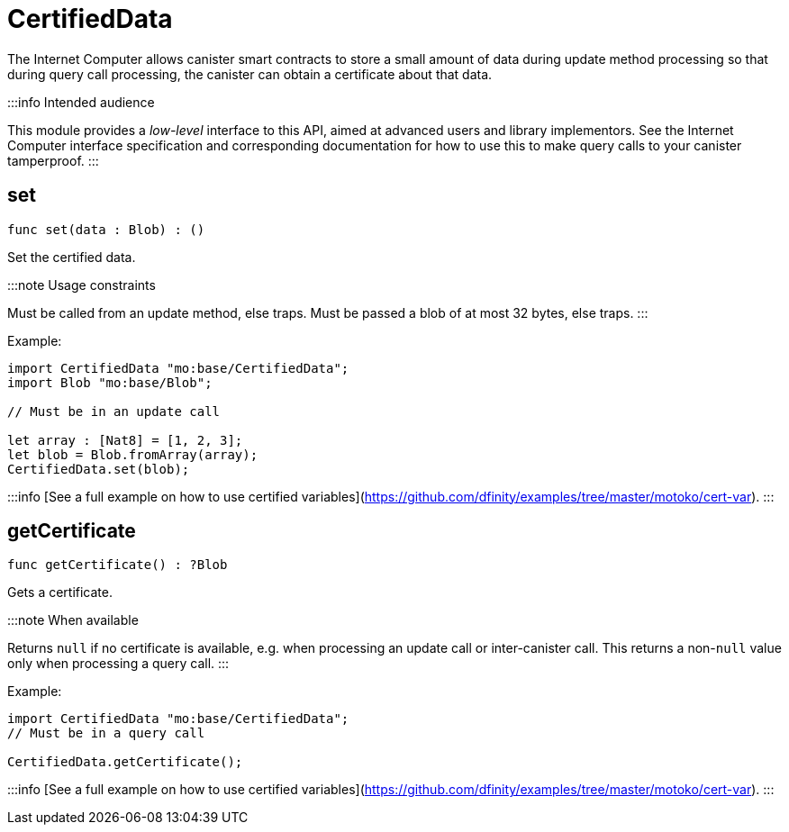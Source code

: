 [[module.CertifiedData]]
= CertifiedData

The Internet Computer allows canister smart contracts to store a small amount of data during
update method processing so that during query call processing, the canister can obtain
a certificate about that data.

:::info Intended audience

This module provides a _low-level_ interface to this API, aimed at advanced
users and library implementors. See the Internet Computer interface
specification and corresponding documentation for how to use this to make query
calls to your canister tamperproof.
:::


[[set]]
== set

[source.no-repl,motoko,subs=+macros]
----
func set(data : Blob) : ()
----

Set the certified data.

:::note Usage constraints

Must be called from an update method, else traps.
Must be passed a blob of at most 32 bytes, else traps.
:::

Example:

```motoko no-repl
import CertifiedData "mo:base/CertifiedData";
import Blob "mo:base/Blob";

// Must be in an update call

let array : [Nat8] = [1, 2, 3];
let blob = Blob.fromArray(array);
CertifiedData.set(blob);
```

:::info
[See a full example on how to use certified variables](https://github.com/dfinity/examples/tree/master/motoko/cert-var).
:::


[[getCertificate]]
== getCertificate

[source.no-repl,motoko,subs=+macros]
----
func getCertificate() : ?Blob
----

Gets a certificate.

:::note When available

Returns `null` if no certificate is available, e.g. when processing an
update call or inter-canister call. This returns a non-`null` value only
when processing a query call.
:::

Example:

```motoko no-repl
import CertifiedData "mo:base/CertifiedData";
// Must be in a query call

CertifiedData.getCertificate();
```

:::info
[See a full example on how to use certified variables](https://github.com/dfinity/examples/tree/master/motoko/cert-var).
:::

